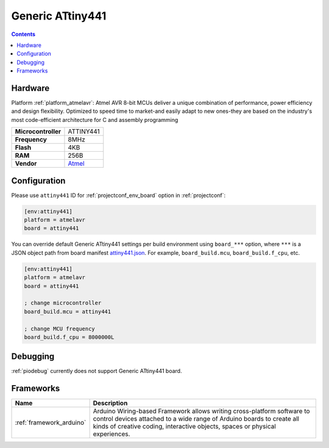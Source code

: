 ..  Copyright (c) 2014-present PlatformIO <contact@platformio.org>
    Licensed under the Apache License, Version 2.0 (the "License");
    you may not use this file except in compliance with the License.
    You may obtain a copy of the License at
       http://www.apache.org/licenses/LICENSE-2.0
    Unless required by applicable law or agreed to in writing, software
    distributed under the License is distributed on an "AS IS" BASIS,
    WITHOUT WARRANTIES OR CONDITIONS OF ANY KIND, either express or implied.
    See the License for the specific language governing permissions and
    limitations under the License.

.. _board_atmelavr_attiny441:

Generic ATtiny441
=================

.. contents::

Hardware
--------

Platform :ref:`platform_atmelavr`: Atmel AVR 8-bit MCUs deliver a unique combination of performance, power efficiency and design flexibility. Optimized to speed time to market-and easily adapt to new ones-they are based on the industry's most code-efficient architecture for C and assembly programming

.. list-table::

  * - **Microcontroller**
    - ATTINY441
  * - **Frequency**
    - 8MHz
  * - **Flash**
    - 4KB
  * - **RAM**
    - 256B
  * - **Vendor**
    - `Atmel <http://www.atmel.com/devices/ATTINY441.aspx?utm_source=platformio&utm_medium=docs>`__


Configuration
-------------

Please use ``attiny441`` ID for :ref:`projectconf_env_board` option in :ref:`projectconf`:

.. code-block:: ini

  [env:attiny441]
  platform = atmelavr
  board = attiny441

You can override default Generic ATtiny441 settings per build environment using
``board_***`` option, where ``***`` is a JSON object path from
board manifest `attiny441.json <https://github.com/platformio/platform-atmelavr/blob/master/boards/attiny441.json>`_. For example,
``board_build.mcu``, ``board_build.f_cpu``, etc.

.. code-block:: ini

  [env:attiny441]
  platform = atmelavr
  board = attiny441

  ; change microcontroller
  board_build.mcu = attiny441

  ; change MCU frequency
  board_build.f_cpu = 8000000L

Debugging
---------
:ref:`piodebug` currently does not support Generic ATtiny441 board.

Frameworks
----------
.. list-table::
    :header-rows:  1

    * - Name
      - Description

    * - :ref:`framework_arduino`
      - Arduino Wiring-based Framework allows writing cross-platform software to control devices attached to a wide range of Arduino boards to create all kinds of creative coding, interactive objects, spaces or physical experiences.